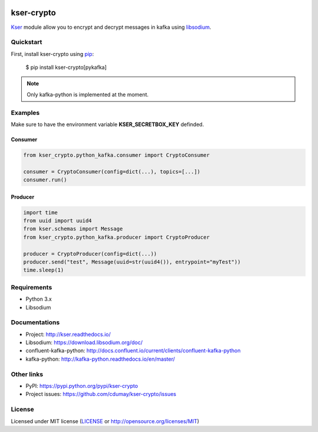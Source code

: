 .. image:: https://img.shields.io/pypi/v/kser-crypto.svg
   :target: https://pypi.python.org/pypi/kser-crypto/
   :alt: Latest Version

.. image:: https://travis-ci.org/cdumay/kser-crypto.svg?branch=master
   :target: https://travis-ci.org/cdumay/kser-crypto
   :alt: Latest version


.. image:: https://readthedocs.org/projects/kser-crypto/badge/?version=latest
   :target: http://kser-crypto.readthedocs.io/en/latest/?badge=latest
   :alt: Documentation Status

.. image:: https://img.shields.io/badge/license-MIT-blue.svg
    :target: https://github.com/cdumay/kser-crypto/blob/master/LICENSE

.. image:: https://github.com/cdumay/kser-crypto/blob/reports/junit/tests-badge.svg?raw=true
   :target: https://htmlpreview.github.io/?https://github.com/cdumay/kser-crypto/blob/reports/junit/report.html
   :alt: Tests

.. image:: https://github.com/cdumay/kser-crypto/blob/reports/flake8/flake8-badge.svg?raw=true
   :target: https://htmlpreview.github.io/?https://github.com/cdumay/kser-crypto/blob/reports/flake8/index.html
   :alt: Lint

.. image:: https://github.com/cdumay/kser-crypto/blob/reports/coverage/coverage-badge.svg?raw=true
   :target: https://htmlpreview.github.io/?https://github.com/cdumay/kser-crypto/blob/reports/coverage/html/index.html
   :alt: Coverage badge

***********
kser-crypto
***********

`Kser <https://github.com/cdumay/kser>`_ module allow you to encrypt and decrypt messages in kafka using `libsodium <https://libsodium.org>`_.

----------
Quickstart
----------

First, install kser-crypto using
`pip <https://pip.pypa.io/en/stable/>`_:

    $ pip install kser-crypto[pykafka]

.. note::

    Only kafka-python is implemented at the moment.

--------
Examples
--------

Make sure to have the environment variable **KSER_SECRETBOX_KEY** definded.

Consumer
********

.. code-block:: python

    from kser_crypto.python_kafka.consumer import CryptoConsumer

    consumer = CryptoConsumer(config=dict(...), topics=[...])
    consumer.run()

Producer
********

.. code-block:: python

    import time
    from uuid import uuid4
    from kser.schemas import Message
    from kser_crypto.python_kafka.producer import CryptoProducer

    producer = CryptoProducer(config=dict(...))
    producer.send("test", Message(uuid=str(uuid4()), entrypoint="myTest"))
    time.sleep(1)

------------
Requirements
------------

- Python 3.x
- Libsodium

--------------
Documentations
--------------

- Project: http://kser.readthedocs.io/
- Libsodium: https://download.libsodium.org/doc/
- confluent-kafka-python: http://docs.confluent.io/current/clients/confluent-kafka-python
- kafka-python: http://kafka-python.readthedocs.io/en/master/

-----------
Other links
-----------

- PyPI: https://pypi.python.org/pypi/kser-crypto
- Project issues: https://github.com/cdumay/kser-crypto/issues

-------
License
-------

Licensed under MIT license (`LICENSE <./LICENSE>`_ or http://opensource.org/licenses/MIT)
